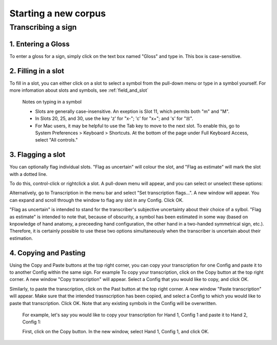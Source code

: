 .. _start_new_corpus:

***************
Starting a new corpus
***************

.. _transcribe_sign:

Transcribing a sign
------------------

.. _enter_gloss:

1. Entering a Gloss
`````````````````
To enter a gloss for a sign, simply click on the text box named "Gloss" and type in. This box is case-sensitive.

.. _fill_slot:

2. Filling in a slot
`````````````````
To fill in a slot, you can either click on a slot to select a symbol from the pull-down menu or type in 
a symbol yourself. For more infomation about slots and symbols, see :ref:`field_and_slot`

      Notes on typing in a symbol
      
      * Slots are generally case-insensitive. An exeption is Slot 11, which permits both "m" and "M".
      
      * In Slots 20, 25, and 30, use the key 'z' for "x-"; 'c' for "x+"; and 's' for "☒".
      
      * For Mac users, it may be helpful to use the Tab key to move to the next slot. To enable this, go to System Preferences > Keyboard > Shortcuts. At the bottom of the page under Full Keyboard Access, select "All controls."

.. _flag_slot:

3. Flagging a slot
`````````````````
You can optionally flag individual slots. "Flag as uncertain" will colour the slot, and 
"Flag as estimate" will mark the slot with a dotted line. 

To do this, control-click or rightclick a slot. A pull-down menu will appear, and you can select or unselect these options:

.. image:: static/flag.png
   :width: 90%
   :align: center

Alternatively, go to Transcription in the menu bar and select "Set transcription flags...". A new window will appear. You can expand and scroll through the window to flag any slot in any Config. Click OK.

.. image:: static/set_flag.png
   :width: 90%
   :align: center

"Flag as uncertain" is intended to stand for the transcriber's subjective uncertainty about their choice of a sylbol. "Flag as estimate" is intended to note that, because of obscurity, a symbol has been estimated in some way (based on knpowledge of hand anatomy, a preceeding hand configuration, the other hand in a two-handed symmetrical sign, etc.). Therefore, it is certainly possible to use these two options simultaneously when the transcriber is uncertain about their estimation.

.. image:: static/use_both.png
   :width: 90%
   :align: center


.. _copy_and_paste:

4. Copying and Pasting
`````````````````
Using the Copy and Paste buttons at the top right corner, you can copy your transcription for one Config and paste it to to another Config within the same sign.
For example
To copy your transcription, click on the Copy button at the top right corner. A new window "Copy transcription" will appear. Select a Config that you would like to copy, and click OK.

Similarly, to paste the transcription, click on the Past button at the top right corner. A new window "Paste transcription" will appear. Make sure that the intended trasnscription has been copied, and select a Config to which you would like to paste that transcription. Click OK. Note that any existing symbols in the Config will be overwritten.

   For example, let's say you would like to copy your transcription for Hand 1, Config 1 and paste it to Hand 2, Config 1:
   
   First, click on the Copy button. In the new window, select Hand 1, Config 1, and click OK.

.. image:: static/copy.png
   :width: 90%
   :align: center
   
   Second, click on the Paste button. In the new window, you can see the copied transcription in the first line introduced by    "The currently copied transcription is". Make sure it is the correct one. Then select Hand 2, Config 1, and click OK.

.. image:: static/paste.png
   :width: 90%
   :align: center
